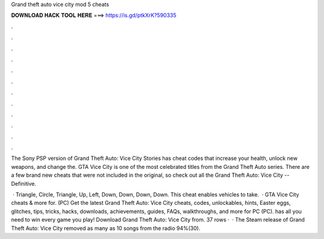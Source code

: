 Grand theft auto vice city mod 5 cheats



𝐃𝐎𝐖𝐍𝐋𝐎𝐀𝐃 𝐇𝐀𝐂𝐊 𝐓𝐎𝐎𝐋 𝐇𝐄𝐑𝐄 ===> https://is.gd/ptkXrK?590335



.



.



.



.



.



.



.



.



.



.



.



.

The Sony PSP version of Grand Theft Auto: Vice City Stories has cheat codes that increase your health, unlock new weapons, and change the. GTA Vice City is one of the most celebrated titles from the Grand Theft Auto series. There are a few brand new cheats that were not included in the original, so check out all the Grand Theft Auto: Vice City -- Definitive.

 · Triangle, Circle, Triangle, Up, Left, Down, Down, Down, Down. This cheat enables vehicles to take.  · GTA Vice City cheats & more for. (PC) Get the latest Grand Theft Auto: Vice City cheats, codes, unlockables, hints, Easter eggs, glitches, tips, tricks, hacks, downloads, achievements, guides, FAQs, walkthroughs, and more for PC (PC).  has all you need to win every game you play! Download Grand Theft Auto: Vice City from. 37 rows ·  · The Steam release of Grand Theft Auto: Vice City removed as many as 10 songs from the radio 94%(30).
